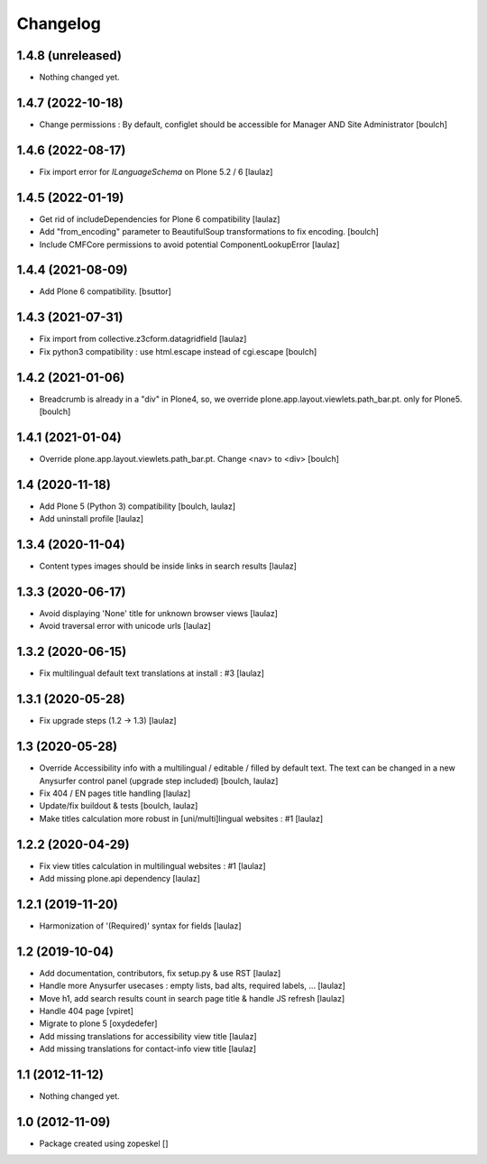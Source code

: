 Changelog
=========

1.4.8 (unreleased)
------------------

- Nothing changed yet.


1.4.7 (2022-10-18)
------------------

- Change permissions : By default, configlet should be accessible for Manager AND Site Administrator
  [boulch]


1.4.6 (2022-08-17)
------------------

- Fix import error for `ILanguageSchema` on Plone 5.2 / 6
  [laulaz]


1.4.5 (2022-01-19)
------------------

- Get rid of includeDependencies for Plone 6 compatibility
  [laulaz]

- Add "from_encoding" parameter to BeautifulSoup transformations to fix encoding.
  [boulch]

- Include CMFCore permissions to avoid potential ComponentLookupError
  [laulaz]


1.4.4 (2021-08-09)
------------------

- Add Plone 6 compatibility.
  [bsuttor]


1.4.3 (2021-07-31)
------------------

- Fix import from collective.z3cform.datagridfield
  [laulaz]

- Fix python3 compatibility : use html.escape instead of cgi.escape
  [boulch]


1.4.2 (2021-01-06)
------------------

- Breadcrumb is already in a "div" in Plone4, so, we override plone.app.layout.viewlets.path_bar.pt. only for Plone5.
  [boulch]


1.4.1 (2021-01-04)
------------------

- Override plone.app.layout.viewlets.path_bar.pt. Change <nav> to <div>
  [boulch]


1.4 (2020-11-18)
----------------

- Add Plone 5 (Python 3) compatibility
  [boulch, laulaz]

- Add uninstall profile
  [laulaz]


1.3.4 (2020-11-04)
------------------

- Content types images should be inside links in search results
  [laulaz]


1.3.3 (2020-06-17)
------------------

- Avoid displaying 'None' title for unknown browser views
  [laulaz]

- Avoid traversal error with unicode urls
  [laulaz]


1.3.2 (2020-06-15)
------------------

- Fix multilingual default text translations at install : #3
  [laulaz]


1.3.1 (2020-05-28)
------------------

- Fix upgrade steps (1.2 -> 1.3)
  [laulaz]


1.3 (2020-05-28)
----------------

- Override Accessibility info with a multilingual / editable / filled by default
  text. The text can be changed in a new Anysurfer control panel (upgrade step
  included)
  [boulch, laulaz]

- Fix 404 / EN pages title handling
  [laulaz]

- Update/fix buildout & tests
  [boulch, laulaz]

- Make titles calculation more robust in [uni/multi]lingual websites : #1
  [laulaz]


1.2.2 (2020-04-29)
------------------

- Fix view titles calculation in multilingual websites : #1
  [laulaz]

- Add missing plone.api dependency
  [laulaz]


1.2.1 (2019-11-20)
------------------

- Harmonization of '(Required)' syntax for fields
  [laulaz]


1.2 (2019-10-04)
----------------

- Add documentation, contributors, fix setup.py & use RST
  [laulaz]

- Handle more Anysurfer usecases : empty lists, bad alts, required labels, ...
  [laulaz]

- Move h1, add search results count in search page title & handle JS refresh
  [laulaz]

- Handle 404 page
  [vpiret]

- Migrate to plone 5
  [oxydedefer]

- Add missing translations for accessibility view title
  [laulaz]

- Add missing translations for contact-info view title
  [laulaz]


1.1 (2012-11-12)
----------------

- Nothing changed yet.


1.0 (2012-11-09)
----------------

- Package created using zopeskel
  []
